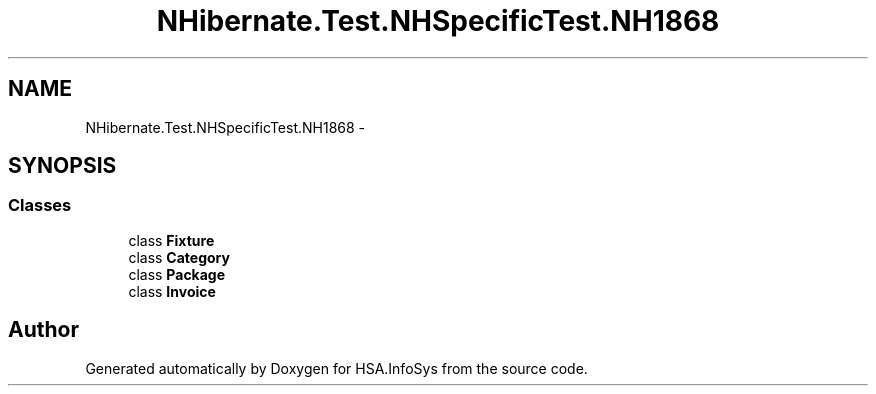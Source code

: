 .TH "NHibernate.Test.NHSpecificTest.NH1868" 3 "Fri Jul 5 2013" "Version 1.0" "HSA.InfoSys" \" -*- nroff -*-
.ad l
.nh
.SH NAME
NHibernate.Test.NHSpecificTest.NH1868 \- 
.SH SYNOPSIS
.br
.PP
.SS "Classes"

.in +1c
.ti -1c
.RI "class \fBFixture\fP"
.br
.ti -1c
.RI "class \fBCategory\fP"
.br
.ti -1c
.RI "class \fBPackage\fP"
.br
.ti -1c
.RI "class \fBInvoice\fP"
.br
.in -1c
.SH "Author"
.PP 
Generated automatically by Doxygen for HSA\&.InfoSys from the source code\&.

